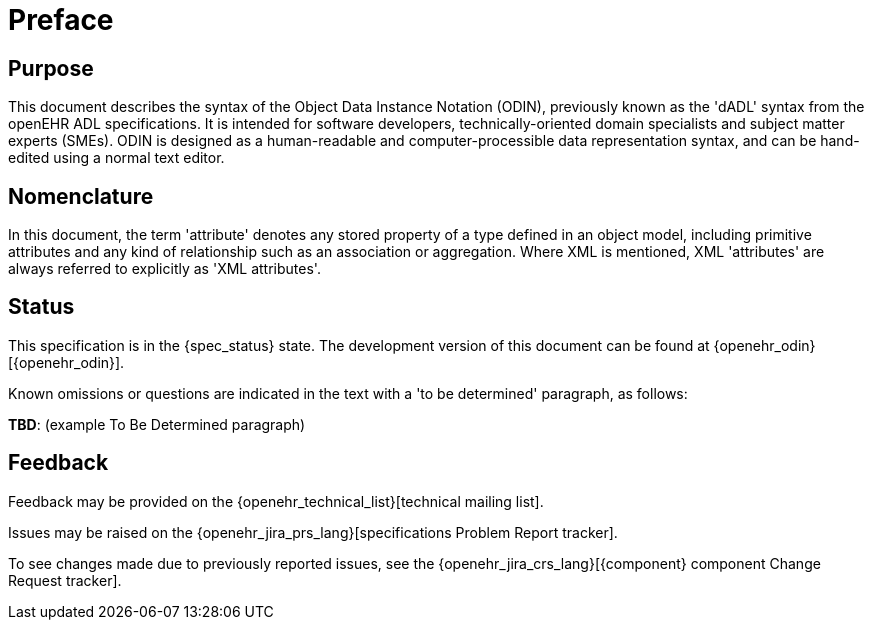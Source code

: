 = Preface

== Purpose

This document describes the syntax of the Object Data Instance Notation (ODIN), previously known as the 'dADL' syntax from the openEHR ADL specifications. It is intended for software developers, technically-oriented domain specialists and subject matter experts (SMEs). ODIN is designed as a human-readable and computer-processible data representation syntax, and can be hand-edited using a normal text editor.

== Nomenclature

In this document, the term 'attribute' denotes any stored property of a type defined in an object model, including primitive attributes and any kind of relationship such as an association or aggregation.  Where XML is mentioned, XML 'attributes' are always referred to explicitly as 'XML attributes'.

== Status

This specification is in the {spec_status} state. The development version of this document can be found at {openehr_odin}[{openehr_odin}].

Known omissions or questions are indicated in the text with a 'to be determined' paragraph, as follows:
[.tbd]
*TBD*: (example To Be Determined paragraph)

== Feedback

Feedback may be provided on the {openehr_technical_list}[technical mailing list].

Issues may be raised on the {openehr_jira_prs_lang}[specifications Problem Report tracker].

To see changes made due to previously reported issues, see the {openehr_jira_crs_lang}[{component} component Change Request tracker].



